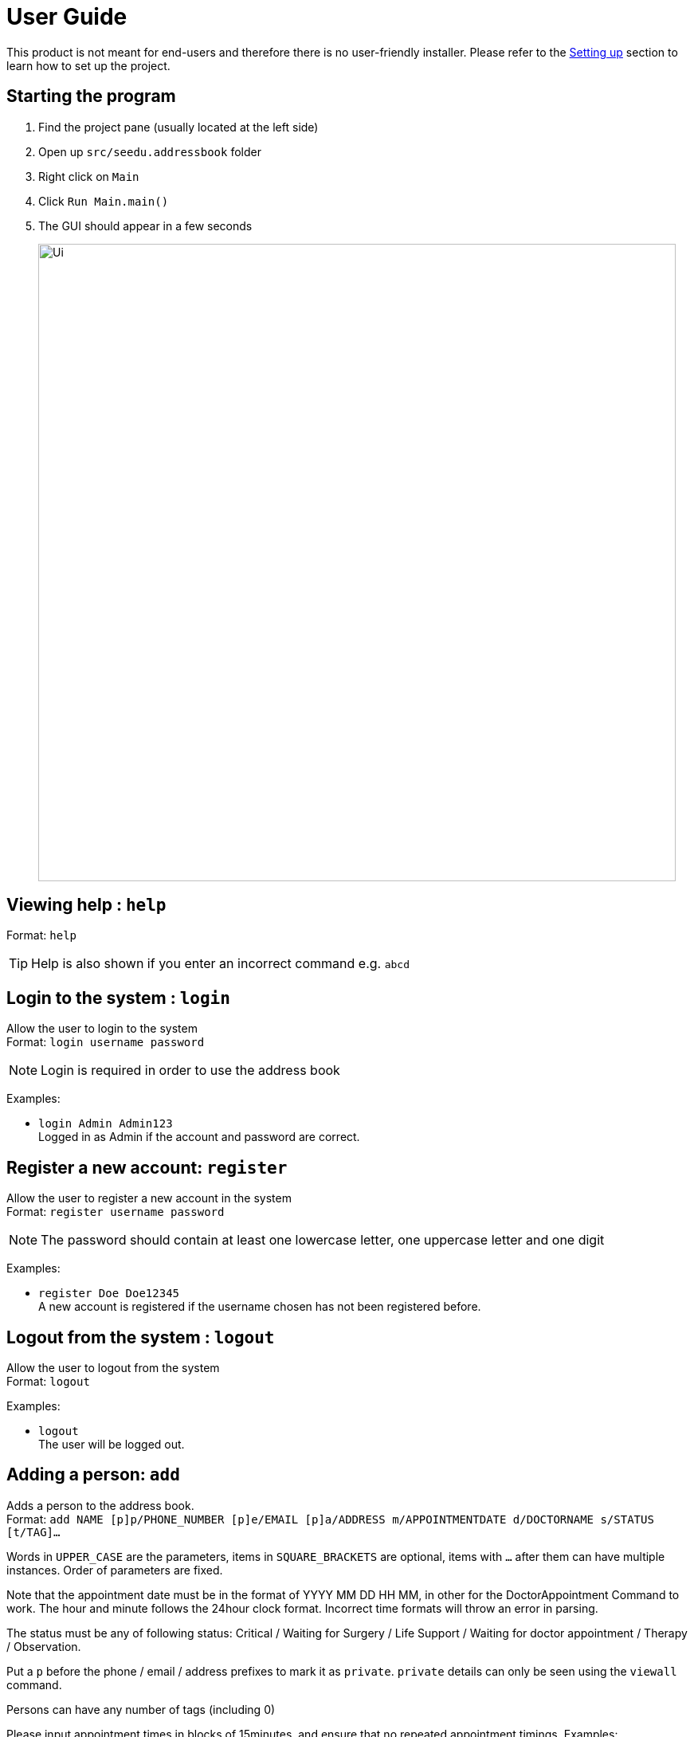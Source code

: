 = User Guide
:site-section: UserGuide
:imagesDir: images
:stylesDir: stylesheets
ifdef::env-github[]
:tip-caption: :bulb:
:note-caption: :information_source:
endif::[]

This product is not meant for end-users and therefore there is no user-friendly installer.
Please refer to the <<DeveloperGuide#setting-up, Setting up>> section to learn how to set up the project.

== Starting the program

. Find the project pane (usually located at the left side)
. Open up `src/seedu.addressbook` folder
. Right click on `Main`
. Click `Run Main.main()`
. The GUI should appear in a few seconds
+
image:https://raw.githubusercontent.com/cs2113-ay1819s2-t11-2/main/master/docs/images/Ui.png[width=800]

== Viewing help : `help`

Format: `help`

[TIP]
====
Help is also shown if you enter an incorrect command e.g. `abcd`
====

//@@author liguanlong

== Login to the system : `login`

Allow the user to login to the system +
Format: `login username password`

[NOTE]
====
Login is required in order to use the address book
====

Examples:

* `login Admin Admin123` +
Logged in as Admin if the account and password are correct.

== Register a new account: `register`

Allow the user to register a new account in the system +
Format: `register username password`

[NOTE]
====
The password should contain at least one lowercase letter, one uppercase letter and one digit
====

Examples:

* `register Doe Doe12345` +
A new account is registered if the username chosen has not been registered before.

== Logout from the system : `logout`

Allow the user to logout from the system +
Format: `logout`

Examples:

* `logout` + 
The user will be logged out.

//@@author

== Adding a person: `add`

Adds a person to the address book. +
Format: `add NAME [p]p/PHONE_NUMBER [p]e/EMAIL [p]a/ADDRESS m/APPOINTMENTDATE d/DOCTORNAME s/STATUS [t/TAG]...`

****
Words in `UPPER_CASE` are the parameters, items in `SQUARE_BRACKETS` are optional,
items with `...` after them can have multiple instances. Order of parameters are fixed.

Note that the appointment date must be in the format of YYYY MM DD HH MM, in other for the DoctorAppointment Command to work.
The hour and minute follows the 24hour clock format. Incorrect time formats will throw an error in parsing.

The status must be any of following status: Critical / Waiting for Surgery / Life Support / Waiting for doctor appointment / Therapy / Observation.

Put a `p` before the phone / email / address prefixes to mark it as `private`. `private` details can only
be seen using the `viewall` command.

Persons can have any number of tags (including 0)
****

Please input appointment times in blocks of 15minutes, and ensure that no repeated appointment timings.
Examples:

* `add John Doe p/98765432 e/johnd@gmail.com a/John street, block 123, #01-01 m/2009 12 11 14 30 d/DoctorTan s/Observation`
* `add Betsy Crowe pp/1234567 e/betsycrowe@gmail.com pa/Newgate Prison m/2011 11 04 08 00 d/DoctorTan s/Observation t/criminal t/friend`

== Listing all persons : `list`

Shows a list of all persons in the address book. +
Format: `list`

//@@author shawn-t
== Getting length of the address book : `length`

Shows the number of entries in the address book at the point of query. +
Format: `length`

//@@author shawn-t
== Referring a patient to a doctor: `refer`
Refers a patient from the address book to a doctor. +
Note: This command is overloaded with two formats.

Format 1: `refer NAME [MORE_NAMES]` +
Refers target patient to a default doctor and shows a success message with patient's updated particulars if there is only one unique entry. If there are multiple entries, all patient entries with the target keywords in the addressbook will be printed and user will be prompted to identify the correct patient. If target patient does not exist in the addressbook, an error message will be printed. +
[Note]
Default doctor is the last specified doctor or `Dr Seuss` if never specified before previously.

Examples: +
* `refer John` +
* `refer John Doe` +
* `refer Doe`

Format 2: `refer d/ DOCTORNAME p/NAME [MORE_NAMES]` +
Refers target patient to a doctor specified by the user. Format 2 works exactly like format 1. If input contains an invalid doctor name (non-alphanumeric), an invalid command format message will be printed. +
[Note]
When a refer is successful using this format, the default doctor would be updated as this new doctor specified in the latest format 2 entry.

Examples: +
* `refer d/DoctorTan p/John Doe` +
* `refer d/Dr Tan p/John Doe` +
* `refer d/Dr Tan p/Doe`

//@@author WuPeiHsuan
== Listing all persons in sorted order : `sort`

Shows a list of all persons sorted by desired attribute in alphabetical order in the address book. +
Desired attribute must be name, appointment or status. +
Format: `sort DESIRED_ATTRIBUTE`

Examples:

* `sort name` +
Shows a list of all persons sorted by name in alphabetical order in the address book. 

* `sort status` +
Shows a list of all persons sorted by status according to the degree of urgency in the address book.
The sequence of the status in this order is as follows: Critical, Waiting for Surgery, Life-support, Waiting for doctor appointment, Therapy and Observation.

* `sort appointment` +
Shows a list of all persons sorted by appointment date in chronological order in the address book.

//@@author

== Listing all appointments of a Doctor : `DoctorAppointments`

Displays a list of all persons who have appointments with a specific doctor. 
The list of persons are sorted by on chronological order of their appointment dates.
For easy-readability, only the name and appointment date of each person is displayed.

Format: `DoctorAppointments DOCTOR_NAME`

Examples: 

* `DoctorAppointments DoctorTan` +
Shows a list of all patients who have appointments with DoctorTan.

== Finding all persons containing any keyword in their name: `find`

Finds persons whose names contain any of the given keywords. +
Format: `find KEYWORD [MORE_KEYWORDS]`

== Printing out the timetable (day) of a Doctor : `ApptDate`

Displays an appointment timetable of the doctor for a specified date.
Each time slot is 15 minutes. The timetable shows all the slots in the day, and indicates which slots are available or occupied.

Format: `ApptDate DOCTOR_NAME m/YYYY MM DD`

Examples:

* `ApptDate DoctorTan m/2011 11 04` +
Shows a list of all patients who have appointments with DoctorTan.

== Deleting a person : `delete`

Deletes the specified person from the address book. Irreversible. +
Format: `delete INDEX`

****
Deletes the person at the specified `INDEX`.
The index refers to the index number shown in the most recent listing.
****

Examples:

* `list` +
`delete 2` +
Deletes the 2nd person in the address book.

* `find Betsy` +
`delete 1` +
Deletes the 1st person in the results of the `find` command.

== View non-private details of a person : `view`

Displays the non-private details of the specified person. +
Format: `view INDEX`

****
Views the person at the specified `INDEX`.
The index refers to the index number shown in the most recent listing.
****

Examples:

* `list` +
`view 2` +
Views the 2nd person in the address book.

* `find Betsy` +
`view 1` +
Views the 1st person in the results of the `find` command.

== View all details of a person : `viewall`

Displays all details (including private details) of the specified person. +
Format: `viewall INDEX`

****
Views all details of the person at the specified `INDEX`.
The index refers to the index number shown in the most recent listing.
****

Examples:

* `list` +
`viewall 2` +
Views all details of the 2nd person in the address book.

* `find Betsy` +
`viewall 1` +
Views all details of the 1st person in the results of the `find` command.

== Clearing all entries : `clear`

Clears all entries from the address book. +
Format: `clear`

== Exiting the program : `exit`

Exits the program. +
Format: `exit`

== Saving the data

Address book data are saved in the hard disk automatically after any command that changes the data.

There is no need to save manually. Address book data are saved in a file called `addressbook.txt` in the project root folder.
